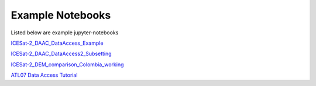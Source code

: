 .. _examples:

Example Notebooks
-----------------

Listed below are example jupyter-notebooks

`ICESat-2_DAAC_DataAccess_Example <https://github.com/icesat2py/icepyx/blob/master/examples/ICESat-2_DAAC_DataAccess_Example.ipynb>`_

`ICESat-2_DAAC_DataAccess2_Subsetting <https://github.com/icesat2py/icepyx/blob/master/examples/ICESat-2_DAAC_DataAccess2_Subsetting.ipynb>`_

`ICESat-2_DEM_comparison_Colombia_working <https://github.com/icesat2py/icepyx/blob/master/examples/ICESat-2_DEM_comparison_Colombia_working.ipynb>`_

`ATL07 Data Access Tutorial <https://github.com/icesat2py/icepyx/blob/data_access_tutorials/examples/ATL07_DataAccess.ipynb>`_
